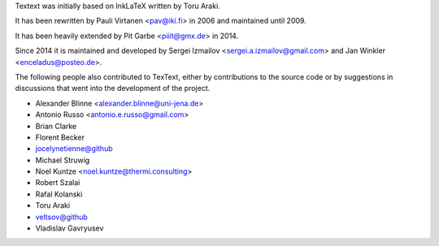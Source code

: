 Textext was initially based on InkLaTeX written by Toru Araki.

It has been rewritten by Pauli Virtanen <pav@iki.fi> in 2006 and
maintained until 2009.

It has been heavily extended by Pit Garbe <piiit@gmx.de> in 2014.

Since 2014 it is maintained and developed by
Sergei Izmailov <sergei.a.izmailov@gmail.com> and
Jan Winkler <enceladus@posteo.de>.

The following people also contributed to TexText, either by
contributions to the source code or by suggestions in discussions that
went into the development of the project.

- Alexander Blinne <alexander.blinne@uni-jena.de>
- Antonio Russo <antonio.e.russo@gmail.com>
- Brian Clarke
- Florent Becker
- jocelynetienne@github
- Michael Struwig
- Noel Kuntze <noel.kuntze@thermi.consulting>
- Robert Szalai
- Rafal Kolanski
- Toru Araki
- veltsov@github
- Vladislav Gavryusev
